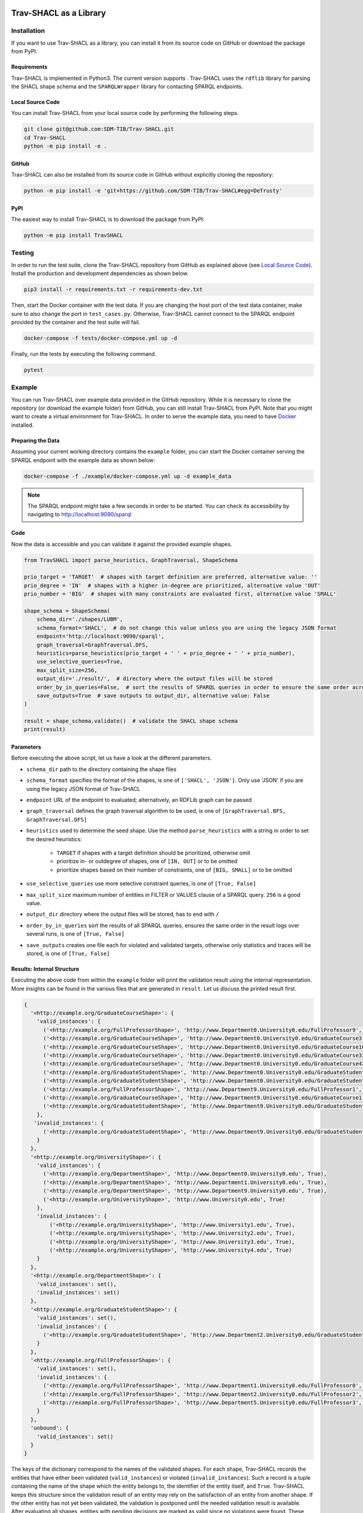 .. |python| image:: https://img.shields.io/pypi/pyversions/TravSHACL
.. |format| image:: https://img.shields.io/pypi/format/TravSHACL
.. |status| image:: https://img.shields.io/pypi/status/TravSHACL
.. |version| image:: https://img.shields.io/pypi/v/TravSHACL
   :target: https://pypi.org/project/TravSHACL

|python| |format| |status| |version|

#######################
Trav-SHACL as a Library
#######################

************
Installation
************

If you want to use Trav-SHACL as a library, you can install it from its source code on GitHub or download the package from PyPI.

Requirements
============

Trav-SHACL is implemented in Python3.
The current version supports |python|.
Trav-SHACL uses the ``rdflib`` library for parsing the SHACL shape schema and the ``SPARQLWrapper`` library for contacting SPARQL endpoints.

Local Source Code
=================

You can install Trav-SHACL from your local source code by performing the following steps.

.. code:: bash

   git clone git@github.com:SDM-TIB/Trav-SHACL.git
   cd Trav-SHACL
   python -m pip install -e .

GitHub
======

Trav-SHACL can also be installed from its source code in GitHub without explicitly cloning the repository:

.. code:: bash

   python -m pip install -e 'git+https://github.com/SDM-TIB/Trav-SHACL#egg=DeTrusty'

PyPI
====

The easiest way to install Trav-SHACL is to download the package from PyPI:

.. code:: bash

   python -m pip install TravSHACL

*******
Testing
*******

In order to run the test suite, clone the Trav-SHACL repository from GitHub as explained above (see `Local Source Code`_).
Install the production and development dependencies as shown below.

.. code:: bash

    pip3 install -r requirements.txt -r requirements-dev.txt


Then, start the Docker container with the test data.
If you are changing the host port of the test data container, make sure to also change the port in ``test_cases.py``.
Otherwise, Trav-SHACL cannot connect to the SPARQL endpoint provided by the container and the test suite will fail.

.. code:: bash

    docker-compose -f tests/docker-compose.yml up -d

Finally, run the tests by executing the following command.

.. code:: bash

    pytest

*******
Example
*******

You can run Trav-SHACL over example data provided in the GitHub repository.
While it is necessary to clone the repository (or download the example folder) from GitHub, you can still install Trav-SHACL from PyPI.
Note that you might want to create a virtual environment for Trav-SHACL.
In order to serve the example data, you need to have `Docker <https://docs.docker.com/engine/install/>`_ installed.

Preparing the Data
==================

Assuming your current working directory contains the ``example`` folder, you can start the Docker container serving the SPARQL endpoint with the example data as shown below:

.. code:: bash

   docker-compose -f ./example/docker-compose.yml up -d example_data

.. NOTE::

   The SPARQL endpoint might take a few seconds in order to be started.
   You can check its accessibility by navigating to `http://localhost:9090/sparql <http://localhost:9090/sparql>`_

Code
====

Now the data is accessible and you can validate it against the provided example shapes.

.. code:: python3

    from TravSHACL import parse_heuristics, GraphTraversal, ShapeSchema

    prio_target = 'TARGET'  # shapes with target definition are preferred, alternative value: ''
    prio_degree = 'IN'  # shapes with a higher in-degree are prioritized, alternative value 'OUT'
    prio_number = 'BIG'  # shapes with many constraints are evaluated first, alternative value 'SMALL'

    shape_schema = ShapeSchema(
        schema_dir='./shapes/LUBM',
        schema_format='SHACL',  # do not change this value unless you are using the legacy JSON format
        endpoint='http://localhost:9090/sparql',
        graph_traversal=GraphTraversal.DFS,
        heuristics=parse_heuristics(prio_target + ' ' + prio_degree + ' ' + prio_number),
        use_selective_queries=True,
        max_split_size=256,
        output_dir='./result/',  # directory where the output files will be stored
        order_by_in_queries=False,  # sort the results of SPARQL queries in order to ensure the same order across several runs
        save_outputs=True  # save outputs to output_dir, alternative value: False
    )

    result = shape_schema.validate()  # validate the SHACL shape schema
    print(result)

Parameters
==========

Before executing the above script, let us have a look at the different parameters.

* ``schema_dir`` path to the directory containing the shape files
* ``schema_format`` specifies the format of the shapes, is one of ``['SHACL', 'JSON']``. Only use 'JSON' if you are using the legacy JSON format of Trav-SHACL
* ``endpoint`` URL of the endpoint to evaluated; alternatively, an RDFLib graph can be passed
* ``graph_traversal`` defines the graph traversal algorithm to be used, is one of ``[GraphTraversal.BFS, GraphTraversal.DFS]``
* ``heuristics`` used to determine the seed shape. Use the method ``parse_heuristics`` with a string in order to set the desired heuristics:

   + ``TARGET`` if shapes with a target definition should be prioritized, otherwise omit
   + prioritize in- or outdegree of shapes, one of ``[IN, OUT]`` or to be omitted
   + prioritize shapes based on their number of constraints, one of ``[BIG, SMALL]`` or to be omitted
* ``use_selective_queries`` use more selective constraint queries, is one of ``[True, False]``
* ``max_split_size`` maximum number of entities in FILTER or VALUES clause of a SPARQL query. ``256`` is a good value.
* ``output_dir`` directory where the output files will be stored, has to end with ``/``
* ``order_by_in_queries`` sort the results of all SPARQL queries, ensures the same order in the result logs over several runs, is one of ``[True, False]``
* ``save_outputs`` creates one file each for violated and validated targets, otherwise only statistics and traces will be stored, is one of ``[True, False]``

Results: Internal Structure
===========================

Executing the above code from within the ``example`` folder will print the validation result using the internal representation.
More insights can be found in the various files that are generated in ``result``.
Let us discuss the printed result first.

.. code:: text

  {
    '<http://example.org/GraduateCourseShape>': {
      'valid_instances': {
        ('<http://example.org/FullProfessorShape>', 'http://www.Department0.University0.edu/FullProfessor9', True),
        ('<http://example.org/GraduateCourseShape>', 'http://www.Department0.University0.edu/GraduateCourse3', True),
        ('<http://example.org/GraduateCourseShape>', 'http://www.Department0.University0.edu/GraduateCourse16', True)
        ('<http://example.org/GraduateCourseShape>', 'http://www.Department0.University0.edu/GraduateCourse33', True),
        ('<http://example.org/GraduateCourseShape>', 'http://www.Department0.University0.edu/GraduateCourse42', True),
        ('<http://example.org/GraduateStudentShape>', 'http://www.Department0.University0.edu/GraduateStudent0', True),
        ('<http://example.org/GraduateStudentShape>', 'http://www.Department0.University0.edu/GraduateStudent91', True),
        ('<http://example.org/FullProfessorShape>', 'http://www.Department9.University0.edu/FullProfessor1', True),
        ('<http://example.org/GraduateCourseShape>', 'http://www.Department9.University0.edu/GraduateCourse1', True),
        ('<http://example.org/GraduateStudentShape>', 'http://www.Department9.University0.edu/GraduateStudent28', True)
      },
     'invalid_instances': {
        ('<http://example.org/GraduateStudentShape>', 'http://www.Department9.University0.edu/GraduateStudent5', True)
      }
    },
    '<http://example.org/UniversityShape>': {
      'valid_instances': {
        ('<http://example.org/DepartmentShape>', 'http://www.Department0.University0.edu', True),
        ('<http://example.org/DepartmentShape>', 'http://www.Department1.University0.edu', True),
        ('<http://example.org/DepartmentShape>', 'http://www.Department9.University0.edu', True),
        ('<http://example.org/UniversityShape>', 'http://www.University0.edu', True)
      },
      'invalid_instances': {
          ('<http://example.org/UniversityShape>', 'http://www.University1.edu', True),
          ('<http://example.org/UniversityShape>', 'http://www.University2.edu', True),
          ('<http://example.org/UniversityShape>', 'http://www.University3.edu', True),
          ('<http://example.org/UniversityShape>', 'http://www.University4.edu', True)
      }
    },
    '<http://example.org/DepartmentShape>': {
      'valid_instances': set(),
      'invalid_instances': set()
    },
    '<http://example.org/GraduateStudentShape>': {
      'valid_instances': set(),
      'invalid_instances': {
        ('<http://example.org/GraduateStudentShape>', 'http://www.Department2.University0.edu/GraduateStudent7', True)
      }
    },
    '<http://example.org/FullProfessorShape>': {
      'valid_instances': set(),
      'invalid_instances': {
        ('<http://example.org/FullProfessorShape>', 'http://www.Department1.University0.edu/FullProfessor0', True),
        ('<http://example.org/FullProfessorShape>', 'http://www.Department2.University0.edu/FullProfessor2', True),
        ('<http://example.org/FullProfessorShape>', 'http://www.Department5.University0.edu/FullProfessor3', True)
      }
    },
    'unbound': {
      'valid_instances': set()
    }
  }

The keys of the dictionary correspond to the names of the validated shapes.
For each shape, Trav-SHACL records the entities that have either been validated (``valid_instances``) or violated (``invalid_instances``).
Such a record is a tuple containing the name of the shape which the entity belongs to, the identifier of the entity itself, and ``True``.
Trav-SHACL keeps this structure since the validation result of an entity may rely on the satisfaction of an entity from another shape.
If the other entity has not yet been validated, the validation is postponed until the needed validation result is available.
After evaluating all shapes, entities with pending decisions are marked as valid since no violations were found.
These entities are recorded in ``unbound``.

Results: Output Files
=====================

Additionally, Trav-SHACL stores the following files:

* ``stats.txt`` contains statistics about the validation, like

   + number of targets
   + number of valid targets
   + number of invalid targets
   + number of executed queries
   + number of generated rules
   + maximum query execution time (in ms)
   + total query execution time (in ms)
   + total saturation time (in ms)
   + total validation time (in ms)
* ``targets_valid.log`` contains all valid targets (one per line) in the form `shape_name`(`entity`)
* ``targets_invalid.log`` contains all invalid targets (one per line) in the form `shape_name`(`entity`)
* ``validation.log`` log file containing the node order, executed queries, etc.
* ``validationReport.ttl`` a validation report in Turtle format that adheres to the SHACL specification
